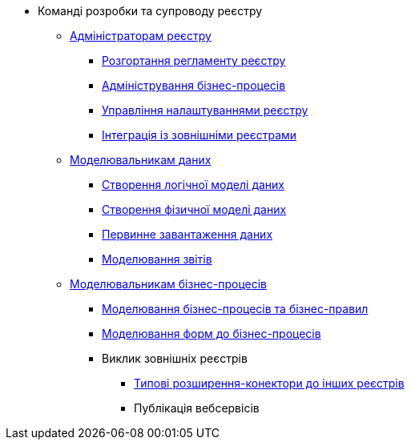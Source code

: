 * Команді розробки та супроводу реєстру
+
// --------------- Адміністраторам реєстру ---------------
** xref:registry-develop:registry-admin/index.adoc[Адміністраторам реєстру]
+
// Розгортання регламенту реєстру
*** xref:registry-develop:registry-admin/regulations-deploy/index.adoc[Розгортання регламенту реєстру]
+
// Адміністрування бізнес-процесів
*** xref:registry-develop:registry-admin/bp-administration.adoc[Адміністрування бізнес-процесів]
+
// Налаштування реєстру
*** xref:registry-develop:registry-admin/regulation-settings.adoc[Управління налаштуваннями реєстру]
+
// Інтеграція із зовнішніми реєстрами
*** xref:registry-develop:registry-admin/external-integration/index.adoc[Інтеграція із зовнішніми реєстрами]
+
// --------------- Моделювальникам даних ---------------
** xref:registry-develop:data-modeling/index.adoc[Моделювальникам даних]
+
// Логічна модель
*** xref:registry-develop:data-modeling/data/logical-model/index.adoc[Створення логічної моделі даних]
// Фізична модель
*** xref:registry-develop:data-modeling/data/physical-model/index.adoc[Створення фізичної моделі даних]
// Первинне завантаження даних
+
*** xref:registry-develop:data-modeling/initial-load/index.adoc[Первинне завантаження даних]
*** xref:registry-develop:data-modeling/reports/index.adoc[Моделювання звітів]
+
// --------------- Моделювальникам бізнес-процесів ---------------
** xref:registry-develop:bp-modeling/index.adoc[Моделювальникам бізнес-процесів]
+
// Моделювання бізнес-процесів та бізнес-правил
*** xref:registry-develop:bp-modeling/bp/index.adoc[Моделювання бізнес-процесів та бізнес-правил]
+
// Моделювання бізнес-процесів та бізнес-правил
*** xref:registry-develop:bp-modeling/forms/index.adoc[Моделювання форм до бізнес-процесів]
+
// Інтеграція із зовнішніми реєстрами
*** Виклик зовнішніх реєстрів
**** xref:registry-develop:bp-modeling/external-integration/api-call/connectors-external-registry.adoc[Типові розширення-конектори до інших реєстрів]
**** Публікація вебсервісів


